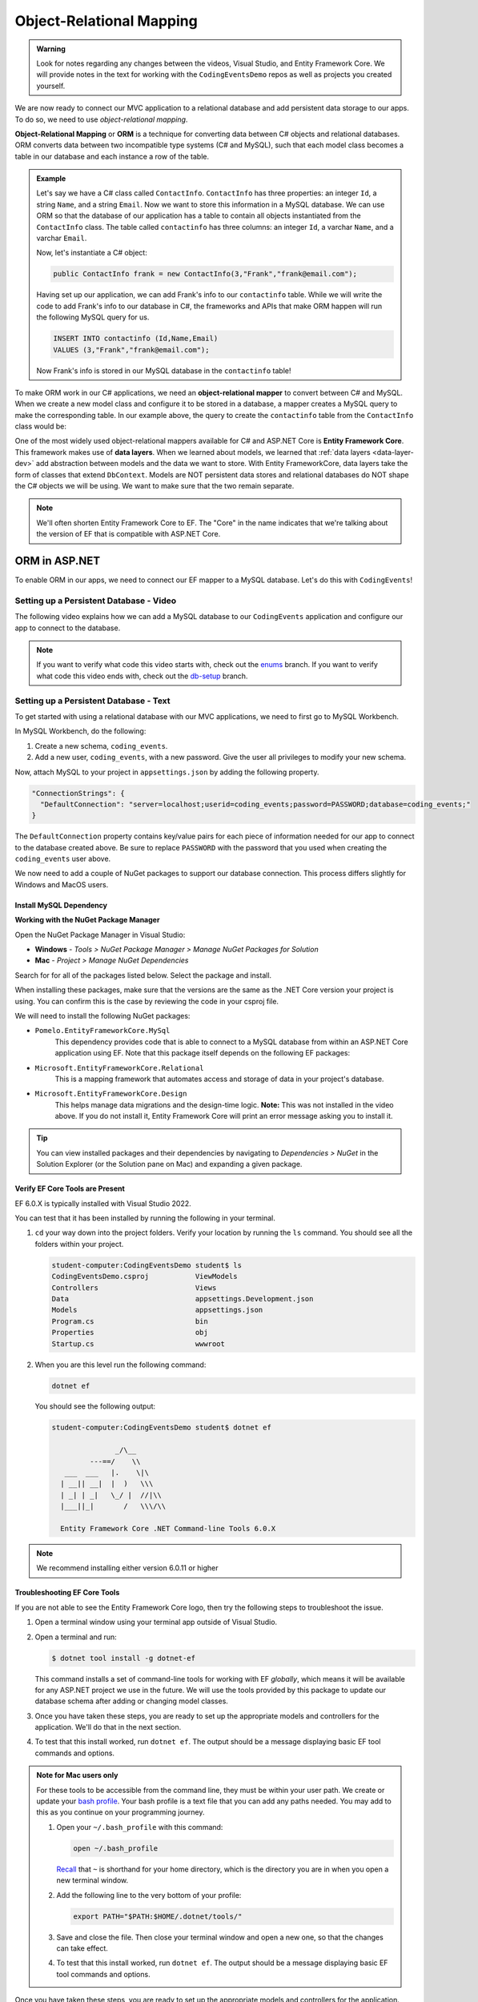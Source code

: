 Object-Relational Mapping
=========================

.. index:: ! Object-Relational Mapping, ! ORM, ! Data Layer, ! object-relational mapper

.. admonition::  Warning

   Look for notes regarding any changes between the videos, Visual Studio, and Entity Framework Core.
   We will provide notes in the text for working with the ``CodingEventsDemo`` repos as well as 
   projects you created yourself. 

We are now ready to connect our MVC application to a relational database and add persistent data storage to our apps. To do so, we need to use *object-relational mapping*.

**Object-Relational Mapping** or **ORM** is a technique for converting data between C# objects and relational databases.
ORM converts data between two incompatible type systems (C# and MySQL), such that each model class becomes a table in our database and each instance a row of the table.

.. admonition:: Example

   Let's say we have a C# class called ``ContactInfo``. ``ContactInfo`` has three properties: an integer ``Id``, a string ``Name``, and a string ``Email``.
   Now we want to store this information in a MySQL database.
   We can use ORM so that the database of our application has a table to contain all objects instantiated from the ``ContactInfo`` class.
   The table called ``contactinfo`` has three columns: an integer ``Id``, a varchar ``Name``, and a varchar ``Email``.

   Now, let's instantiate a C# object:

   .. sourcecode:: csharp

      public ContactInfo frank = new ContactInfo(3,"Frank","frank@email.com"); 

   Having set up our application, we can add Frank's info to our ``contactinfo`` table.
   While we will write the code to add Frank's info to our database in C#, the frameworks and APIs that make ORM happen will run the following MySQL query for us.

   .. sourcecode:: mysql

      INSERT INTO contactinfo (Id,Name,Email)
      VALUES (3,"Frank","frank@email.com");
   
   Now Frank's info is stored in our MySQL database in the ``contactinfo`` table!

To make ORM work in our C# applications, we need an **object-relational mapper** to convert between C# and MySQL.
When we create a new model class and configure it to be stored in a database, a mapper creates a MySQL query to make the corresponding table. In our example above, the query to create the ``contactinfo`` table from the ``ContactInfo`` class would be:

.. sourcecode:: mysql
   :linenos:

   CREATE TABLE contactinfo (
      INT Id,
      VARCHAR(255) Name,
      VARCHAR(255) Email
   );

One of the most widely used object-relational mappers available for C# and ASP.NET Core is **Entity Framework Core**. This framework makes use of **data layers**. When we learned about models, we learned that :ref:`data layers <data-layer-dev>` add abstraction between models and the data we want to store. With Entity FrameworkCore, data layers take the form of classes that extend ``DbContext``. Models are NOT persistent data stores and relational databases do NOT shape the C# objects we will be using. We want to make sure that the two remain separate.

.. admonition:: Note

   We'll often shorten Entity Framework Core to EF. The "Core" in the name indicates that we're talking about the version of EF that is compatible with ASP.NET Core.

.. index:: ! EntityFrameworkCore 

ORM in ASP.NET
--------------

To enable ORM in our apps, we need to connect our EF mapper to a MySQL database. Let's do this with ``CodingEvents``!

.. _setup-orm-database:

Setting up a Persistent Database - Video
^^^^^^^^^^^^^^^^^^^^^^^^^^^^^^^^^^^^^^^^

The following video explains how we can add a MySQL database to our ``CodingEvents`` application and configure our app to connect to the database. 

.. admonition:: Note

   If you want to verify what code this video starts with, check out the `enums <https://github.com/LaunchCodeEducation/CodingEventsDemo/tree/enums>`_ branch. If you want to verify what code this video ends with, check out the `db-setup <https://github.com/LaunchCodeEducation/CodingEventsDemo/tree/db-setup>`_ branch.

.. youtube:: 
   :video_id: RJ0NRG1FjIA

Setting up a Persistent Database - Text
^^^^^^^^^^^^^^^^^^^^^^^^^^^^^^^^^^^^^^^

To get started with using a relational database with our MVC applications, we need to first go to MySQL Workbench.

In MySQL Workbench, do the following:

#. Create a new schema, ``coding_events``.   
   
#. Add a new user, ``coding_events``, with a new password. Give the user all privileges to modify your new schema. 

Now, attach MySQL to your project in ``appsettings.json`` by adding the following property.

.. sourcecode:: javascript

  "ConnectionStrings": {
    "DefaultConnection": "server=localhost;userid=coding_events;password=PASSWORD;database=coding_events;"
  }

The ``DefaultConnection`` property contains key/value pairs for each piece of information needed for our app to connect to the database created above. Be sure to replace ``PASSWORD`` with the password that you used when creating the ``coding_events`` user above.

We now need to add a couple of NuGet packages to support our database connection. This process differs slightly for Windows and MacOS users. 

Install MySQL Dependency
~~~~~~~~~~~~~~~~~~~~~~~~

**Working with the NuGet Package Manager**

Open the NuGet Package Manager in Visual Studio:

- **Windows** - *Tools > NuGet Package Manager > Manage NuGet Packages for Solution*
- **Mac** - *Project > Manage NuGet Dependencies*

Search for for all of the packages listed below. Select the package and install.

When installing these packages, make sure that the versions are the same as the .NET Core version your project is using. 
You can confirm this is the case by reviewing the code in your csproj file.

We will need to install the following NuGet packages:

* ``Pomelo.EntityFrameworkCore.MySql``  
   This dependency provides code that is able to connect to a MySQL database 
   from within an ASP.NET Core application using EF. Note that this package 
   itself depends on the following EF packages:

* ``Microsoft.EntityFrameworkCore.Relational``  
   This is a mapping framework that automates access and storage of data in your project's database.

* ``Microsoft.EntityFrameworkCore.Design``  
   This helps manage data migrations and the design-time logic.
   **Note:** This was not installed in the video above.  
   If you do not install it, Entity Framework Core will print an error message asking you to install it.


.. admonition:: Tip 

   You can view installed packages and their dependencies by navigating to 
   *Dependencies > NuGet* in the Solution Explorer (or the Solution pane on Mac) 
   and expanding a given package. 

Verify EF Core Tools are Present
~~~~~~~~~~~~~~~~~~~~~~~~~~~~~~~~

EF 6.0.X is typically installed with Visual Studio 2022.

You can test that it has been installed by running the following in your terminal.

#. ``cd`` your way down into the project folders.  
   Verify your location by running the ``ls`` command.  You should see all the folders within your project.

   .. sourcecode:: bash

      student-computer:CodingEventsDemo student$ ls
      CodingEventsDemo.csproj		ViewModels
      Controllers			Views
      Data				appsettings.Development.json
      Models				appsettings.json
      Program.cs			bin
      Properties			obj
      Startup.cs			wwwroot

#. When you are this level run the following command:

   .. sourcecode:: bash

      dotnet ef 

   You should see the following output:

   .. sourcecode:: bash

      student-computer:CodingEventsDemo student$ dotnet ef

                     _/\__       
               ---==/    \\      
         ___  ___   |.    \|\    
        | __|| __|  |  )   \\\   
        | _| | _|   \_/ |  //|\\ 
        |___||_|       /   \\\/\\

        Entity Framework Core .NET Command-line Tools 6.0.X

        
.. admonition:: Note

   We recommend installing either version 6.0.11 or higher


Troubleshooting EF Core Tools
~~~~~~~~~~~~~~~~~~~~~~~~~~~~~

If you are not able to see the Entity Framework Core logo, 
then try the following steps to troubleshoot the issue.

#. Open a terminal window using your terminal app outside of Visual Studio.

#. Open a terminal and run:

   .. sourcecode:: bash

      $ dotnet tool install -g dotnet-ef

   This command installs a set of command-line tools for working with EF *globally*, 
   which means it will be available for any ASP.NET project we use in the future. 
   We will use the tools provided by this package to update our database schema after adding or changing model classes. 

#. Once you have taken these steps, you are ready to set up the appropriate models and controllers for the application. We'll do that in the next section.
#. To test that this install worked, run ``dotnet ef``. The output should be a message displaying basic EF tool commands and options.

.. admonition:: Note for Mac users only
   
   For these tools to be accessible from the command line, they must be within your user path.
   We create or update your `bash profile <https://friendly-101.readthedocs.io/en/latest/bashprofile.html>`_.  
   Your bash profile is a text file that you can add any paths needed.  
   You may add to this as you continue on your programming journey.

   1. Open your ``~/.bash_profile`` with this command: 

      .. sourcecode:: bash

         open ~/.bash_profile 
      
      `Recall <https://education.launchcode.org/intro-to-professional-web-dev/chapters/terminal/basic-commands.html>`_ 
      that ``~`` is shorthand for your home directory, which is the directory you are in when you open a new terminal window.
   
   2. Add the following line to the very bottom of your profile:
   
      .. sourcecode:: bash

            export PATH="$PATH:$HOME/.dotnet/tools/"

   3. Save and close the file. Then close your terminal window and open a new one, so that the changes can take effect.

   4. To test that this install worked, run ``dotnet ef``. The output should be a message displaying basic EF tool commands and options.


Once you have taken these steps, you are ready to set up the appropriate models and controllers for the application. We’ll do that in the next section.

.. index:: ! environment variables

Ensuring Connection Success and Security
^^^^^^^^^^^^^^^^^^^^^^^^^^^^^^^^^^^^^^^^

Before we can get into the ins and outs of using ORM, we need to make sure that our application has a corresponding database and that our application is ready to connect to MySQL. We can start to do this by creating new schemas and setting user privileges in MySQL Workbench. We also *must* make sure that the MVC application has the correct dependencies, username, and password to access the schema.

If we do not do these steps, then our application will not be able to use a persistent data source.

Setting the value of the ``DefaultConnection`` property using the values of the username and password is NOT a best practice. We regularly commit our code to Github, meaning anyone who reads the code in our repository can see the username and password. While you can do it for the applications in this class, you do not want to do it in the future.

.. admonition:: Note

   To avoid this in the future, you can configure your ``DefaultConnection`` string to reference **environment variables**. You then hide the appropriate info by setting the environment variable's value equal to the password, for example.

See Microsoft `documentation <https://learn.microsoft.com/en-us/aspnet/core/fundamentals/configuration/?view=aspnetcore-6.0#environment-variables>`_ to learn how to keep the username and password to your database safe and secure.

Check Your Understanding
------------------------

.. admonition:: Question

   **True/False:** Writing usernames and passwords in plain text in a file is a GREAT idea!

.. ans: False

.. admonition:: Question

   **True/False:** An ORM converts data between C# objects and relational databases.

.. ans: True

.. admonition:: Question

   **True/False:** We need Entity Framework Core AND a MySQL provider to successfully use ORM in this project.

.. ans: True
